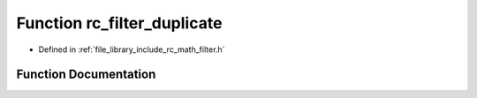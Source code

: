 .. _exhale_function_group___s_i_s_o___filter_1ga916a77192e69202bd709ec5b1e68f3e0:

Function rc_filter_duplicate
============================

- Defined in :ref:`file_library_include_rc_math_filter.h`


Function Documentation
----------------------


.. doxygenfunction:: rc_filter_duplicate(rc_filter_t *, rc_filter_t)
   :project: librobotcontrol